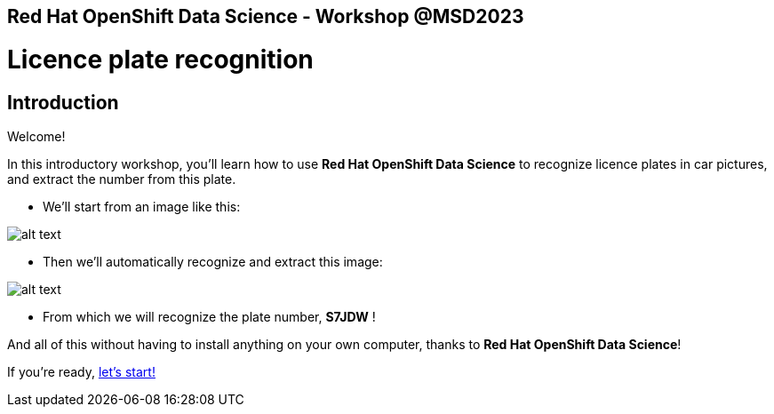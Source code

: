 == Red Hat OpenShift Data Science - Workshop @MSD2023 
:page-layout: home
:!sectids:

= Licence plate recognition

[.text-center.strong]
== Introduction

Welcome!

In this introductory workshop, you'll learn how to use *Red Hat OpenShift Data Science* to recognize licence plates in car pictures, and extract the number from this plate.

* We'll start from an image like this:

image::car.png[alt text]

* Then we'll automatically recognize and extract this image:

image::plate.png[alt text]

* From which we will recognize the plate number, *S7JDW* !

And all of this without having to install anything on your own computer, thanks to *Red Hat OpenShift Data Science*!

If you're ready,  xref:01-start-jupyter.adoc[let's start!]
